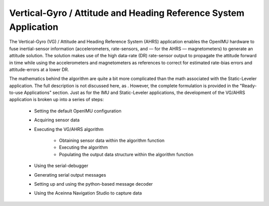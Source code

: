 ******************************************************************
Vertical-Gyro / Attitude and Heading Reference System Application
******************************************************************

.. contents:: Contents
    :local:
    
.. sectionauthor:: Joseph S Motyka <jmotyka at aceinna.com>


The Vertical-Gyro (VG) / Attitude and Heading Reference System (AHRS) application enables the
OpenIMU hardware to fuse inertial-sensor information (accelerometers, rate-sensors, and — for the
AHRS — magnetometers) to generate an attitude solution.  The solution makes use of the high
data-rate (DR) rate-sensor output to propagate the attitude forward in time while using the
accelerometers and magnetometers as references to correct for estimated rate-bias errors and
attitude-errors at a lower DR.

The mathematics behind the algorithm are quite a bit more complicated than the math associated with
the Static-Leveler application.  The full description is not discussed here, as .  However, the 
complete formulation is provided in the "Ready-to-use Applications" section.  Just as for the IMU and 
Static-Leveler applications, the
development of the VG/AHRS application is broken up into a series of steps:

    * Setting the default OpenIMU configuration
    * Acquiring sensor data
    * Executing the VG/AHRS algorithm
    
          * Obtaining sensor data within the algorithm function
          * Executing the algorithm
          * Populating the output data structure within the algorithm function
          
    * Using the serial-debugger
    * Generating serial output messages
    * Setting up and using the python-based message decoder
    * Using the Aceinna Navigation Studio to capture data

